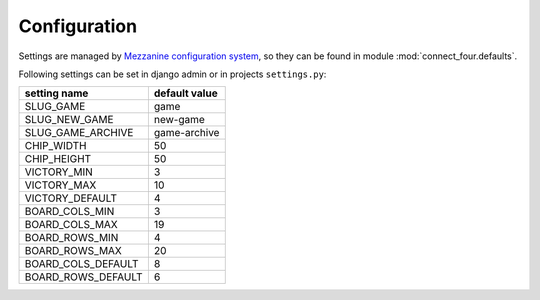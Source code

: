Configuration
=============

Settings are managed by `Mezzanine configuration system
<http://mezzanine.jupo.org/docs/configuration.html>`_, so they can be found in
module :mod:`connect_four.defaults`.

Following settings can be set in django admin or in projects ``settings.py``:

================== =============
setting name       default value
================== =============
SLUG_GAME          game
SLUG_NEW_GAME      new-game
SLUG_GAME_ARCHIVE  game-archive
CHIP_WIDTH         50
CHIP_HEIGHT        50
VICTORY_MIN        3
VICTORY_MAX        10
VICTORY_DEFAULT    4
BOARD_COLS_MIN     3
BOARD_COLS_MAX     19
BOARD_ROWS_MIN     4
BOARD_ROWS_MAX     20
BOARD_COLS_DEFAULT 8
BOARD_ROWS_DEFAULT 6
================== =============



